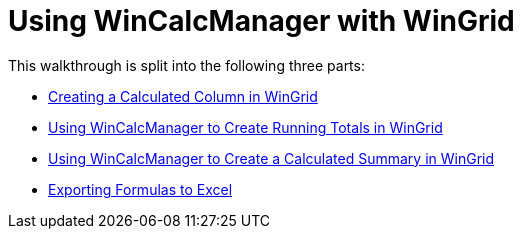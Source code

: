 ﻿////

|metadata|
{
    "name": "using-wincalcmanager-with-wingrid",
    "controlName": ["WinCalcManager"],
    "tags": ["Extending","Grids"],
    "guid": "{6E986641-DE8A-46EB-84E1-93761EC86783}",  
    "buildFlags": [],
    "createdOn": "0001-01-01T00:00:00Z"
}
|metadata|
////

= Using WinCalcManager with WinGrid

This walkthrough is split into the following three parts:

* link:wincalcmanager-creating-a-calculated-column-in-wingrid.html[Creating a Calculated Column in WinGrid]
* link:wincalcmanager-using-wincalcmanager-to-create-running-totals-in-wingrid.html[Using WinCalcManager to Create Running Totals in WinGrid]
* link:wincalcmanager-using-wincalcmanager-to-create-a-calculated-summary-in-wingrid.html[Using WinCalcManager to Create a Calculated Summary in WinGrid]
* link:wincalcmanager-exporting-formulas-to-excel.html[Exporting Formulas to Excel]